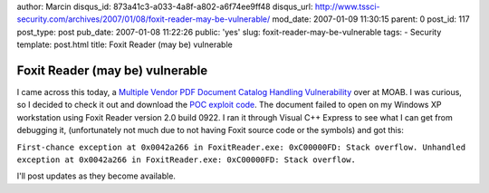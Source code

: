 author: Marcin
disqus_id: 873a41c3-a033-4a8f-a802-a6f74ee9ff48
disqus_url: http://www.tssci-security.com/archives/2007/01/08/foxit-reader-may-be-vulnerable/
mod_date: 2007-01-09 11:30:15
parent: 0
post_id: 117
post_type: post
pub_date: 2007-01-08 11:22:26
public: 'yes'
slug: foxit-reader-may-be-vulnerable
tags:
- Security
template: post.html
title: Foxit Reader (may be) vulnerable

Foxit Reader (may be) vulnerable
################################

I came across this today, a `Multiple Vendor PDF Document Catalog
Handling
Vulnerability <http://projects.info-pull.com/moab/MOAB-06-01-2007.html>`_
over at MOAB. I was curious, so I decided to check it out and download
the `POC exploit
code <http://projects.info-pull.com/moab/bug-files/MOAB-06-01-2007.pdf>`_.
The document failed to open on my Windows XP workstation using Foxit
Reader version 2.0 build 0922. I ran it through Visual C++ Express to
see what I can get from debugging it, (unfortunately not much due to not
having Foxit source code or the symbols) and got this:

``First-chance exception at 0x0042a266 in FoxitReader.exe: 0xC00000FD: Stack overflow. Unhandled exception at 0x0042a266 in FoxitReader.exe: 0xC00000FD: Stack overflow.``

I'll post updates as they become available.

